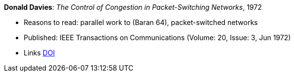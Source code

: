 *Donald Davies*: _The Control of Congestion in Packet-Switching Networks_, 1972

* Reasons to read: parallel work to (Baran 64), packet-switched networks
* Published: IEEE Transactions on Communications (Volume: 20, Issue: 3, Jun 1972)
* Links
    link:https://doi.org/10.1109/TCOM.1972.1091198[DOI]
ifdef::local[]
* Local links:
    link:/library/article/1970/davies-tcom-1972.pdf[PDF]
endif::[]


